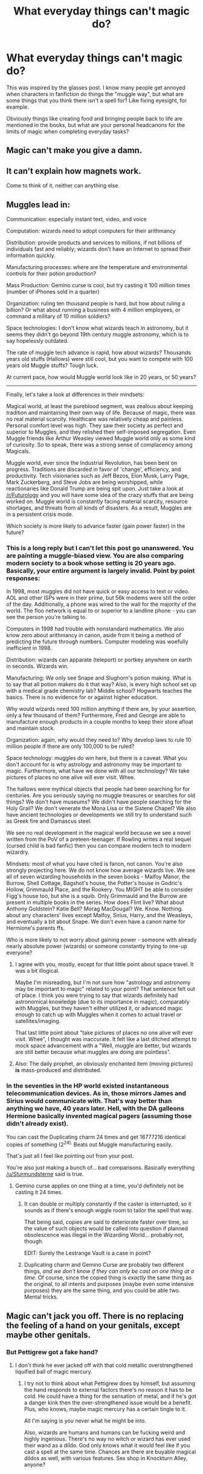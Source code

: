 #+TITLE: What everyday things can't magic do?

* What everyday things can't magic do?
:PROPERTIES:
:Author: face19171
:Score: 10
:DateUnix: 1488417455.0
:DateShort: 2017-Mar-02
:FlairText: Discussion
:END:
This was inspired by the glasses post. I know many people get annoyed when characters in fanfiction do things the "muggle way", but what are some things that you think there isn't a spell for? Like fixing eyesight, for example.

Obviously things like creating food and bringing people back to life are mentioned in the books, but what are your personal headcanons for the limits of magic when completing everyday tasks?


** Magic can't make you give a damn.
:PROPERTIES:
:Author: yarglethatblargle
:Score: 13
:DateUnix: 1488420638.0
:DateShort: 2017-Mar-02
:END:


** It can't explain how magnets work.

Come to think of it, neither can anything else.
:PROPERTIES:
:Author: Averant
:Score: 7
:DateUnix: 1488420137.0
:DateShort: 2017-Mar-02
:END:


** Muggles lead in:

Communication: especially instant text, video, and voice

Computation: wizards need to adopt computers for their arithmancy

Distribution: provide products and services to millions, if not billions of individuals fast and reliably; wizards don't have an Internet to spread their information quickly.

Manufacturing processes: where are the temperature and environmental controls for their potion production?

Mass Production: Gemino curse is cool, but try casting it 100 million times (number of iPhones sold in a quarter)

Organization: ruling ten thousand people is hard, but how about ruling a billion? Or what about running a business with 4 million employees, or command a military of 10 million soldiers?

Space technologies: I don't know what wizards teach in astronomy, but it seems they didn't go beyond 19th century muggle astronomy, which is to say hopelessly outdated.

The rate of muggle tech advance is rapid, how about wizards? Thousands years old stuffs (Hallows) were still cool, but you want to compete with 100 years old Muggle stuffs? Tough luck.

At current pace, how would Muggle world look like in 20 years, or 50 years?

--------------

Finally, let's take a look at differences in their mindsets:

Magical world, at least the pureblood segment, was zealous about keeping tradition and maintaining their own way of life. Because of magic, there was no real material scarcity. Healthcare was relatively cheap and painless. Personal comfort level was high. They saw their society as perfect and superior to Muggles, and they relished their self-imposed segregation. Even Muggle friends like Arthur Weasley viewed Muggle world only as some kind of curiosity. So to speak, there was a strong sense of complacency among Magicals.

Muggle world, ever since the Industrial Revolution, has been bent on progress. Traditions are discarded in favor of 'change', efficiency, and productivity. Tech visionaries such as Jeff Bezos, Elon Musk, Larry Page, Mark Zuckerberg, and Steve Jobs are being worshipped, while reactionaries like Donald Trump are being spit upon. Just take a look at [[/r/Futurology]] and you will have some idea of the crazy stuffs that are being worked on. Muggle world is constantly facing material scarcity, resource shortages, and threats from all kinds of disasters. As a result, Muggles are in a persistent crisis mode.

Which society is more likely to advance faster (gain power faster) in the future?
:PROPERTIES:
:Author: InquisitorCOC
:Score: 10
:DateUnix: 1488421365.0
:DateShort: 2017-Mar-02
:END:

*** This is a long reply but I can't let this post go unanswered. You are painting a muggle-biased view. You are also comparing modern society to a book whose setting is 20 years ago. Basically, your entire argument is largely invalid. Point by point responses:

In 1998, most muggles did not have quick or easy access to text or video. AOL and other ISPs were in their prime, but 56k modems were still the order of the day. Additionally, a phone was wired to the wall for the majority of the world. The floo network is equal to or superior to a landline phone - you can see the person you're talking to.

Computers in 1998 had trouble with nonstandard mathematics. We also know zero about arithmancy in canon, aside from it being a method of predicting the future through numbers. Computer modeling was woefully inefficient in 1998.

Distribution: wizards can apparate (teleport) or portkey anywhere on earth in seconds. Wizards win.

Manufacturing: We only see Snape and Slughorn's potion making. What is to say that all potion makers do it that way? Also, is every high school set up with a medical grade chemistry lab? Middle school? Hogwarts teaches the basics. There is no evidence for or against higher education.

Why would wizards need 100 million anything if there are, by your assertion, only a few thousand of them? Furthermore, Fred and George are able to manufacture enough products in a couple months to keep their store afloat and maintain stock.

Organization: again, why would they need to? Why develop laws to rule 10 million people if there are only 100,000 to be ruled?

Space technology: muggles do win here, but there is a caveat. What you don't account for is why astrology and astronomy may be important to magic. Furthermore, what have we done with all our technology? We take pictures of places no one alive will ever visit. Whee.

The hallows were mythical objects that people had been searching for for centuries. Are you seriously saying no muggle treasures or searches for old things? We don't have museums? We didn't have people searching for the Holy Grail? We don't venerate the Mona Lisa or the Sistene Chapel? We also have ancient technologies or developments we still try to understand such as Greek fire and Damascus steel.

We see no real development in the magical world because we see a novel written from the PoV of a preteen-teenager. If Rowling writes a real sequel (cursed child is bad fanfic) then you can compare modern tech to modern wizardry.

Mindsets: most of what you have cited is fanon, not canon. You're also strongly projecting here. We do not know how average wizards live. We see all of seven wizarding households in the seven books - Malfoy Manor, the Burrow, Shell Cottage, Bagshot's house, the Potter's house in Godric's Hollow, Grimmauld Place, and the Rookery. You MIGHT be able to consider Figg's house too, but she is a squib. Only Grimmauld and the Burrow are present in multiple books in the series. How does Flint live? What about Anthony Goldstein? Katie Bell? Morag MacDougal? We. Know. Nothing. about any characters' lives except Malfoy, Sirius, Harry, and the Weasleys, and eventually a bit about Snape. We don't even have a canon name for Hermione's parents ffs.

Who is more likely to not worry about gaining power - someone with already nearly absolute power (wizards) or someone constantly trying to one-up everyone?
:PROPERTIES:
:Author: Sturmundsterne
:Score: 26
:DateUnix: 1488423651.0
:DateShort: 2017-Mar-02
:END:

**** I agree with you, mostly, except for that little point about space travel. It was a bit illogical.

Maybe I'm misreading, but I'm not sure how "astrology and astronomy may be important to magic" related to your point? That sentence felt out of place. I think you were trying to say that wizards definitely had astronomical knowledge (due to its importance in magic), comparably with Muggles, but they haven't either utilized it, or advanced magic enough to catch up with Muggles when it comes to actual travel or satellites/imaging.

That last little point about "take pictures of places no one alive will ever visit. Whee", I thought was inaccurate. It felt like a last ditched attempt to mock space advancement with a "Well, muggle are better, but wizards are still better because what muggles are doing are pointless".
:PROPERTIES:
:Score: 6
:DateUnix: 1488428977.0
:DateShort: 2017-Mar-02
:END:


**** Also: The daily prophet, an obviously enchanted item (moving pictures) *is* mass-produced and distributed.
:PROPERTIES:
:Author: fflai
:Score: 2
:DateUnix: 1488481912.0
:DateShort: 2017-Mar-02
:END:


*** In the seventies in the HP world existed instantaneous telecommunication devices. As in, those mirrors James and Sirius would communicate with. That's way better than anything we have, 40 years later. Hell, with the DA galleons Hermione basically invented magical pagers (assuming those didn't already exist).

You can cast the Duplicating charm 24 times and get 16777216 identical copies of something (2^{24).} Beats out Muggle manufacturing easily.

That's just all I feel like pointing out from your post.

You're also just making a bunch of... bad comparisons. Basically everything [[/u/Sturmundsterne]] said is true.
:PROPERTIES:
:Author: yarglethatblargle
:Score: 10
:DateUnix: 1488427634.0
:DateShort: 2017-Mar-02
:END:

**** Gemino curse applies on one thing at a time, you'd definitely not be casting it 24 times.
:PROPERTIES:
:Score: 4
:DateUnix: 1488438223.0
:DateShort: 2017-Mar-02
:END:

***** It can double or multiply constantly if the caster is interrupted, so it sounds as if there's enough wiggle room to tailor the spell that way.

That being said, copies are said to deteriorate faster over time, so the value of such objects would be called into question if planned obsolescence was illegal in the Wizarding World... probably not, though.

EDIT: Surely the Lestrange Vault is a case in point?
:PROPERTIES:
:Author: Ihateseatbelts
:Score: 3
:DateUnix: 1488466300.0
:DateShort: 2017-Mar-02
:END:


***** Duplicating charm and Gemino Curse are probably two different things, /and we don't know if they can only be cast on one thing at a time/. Of course, since the copied thing is /exactly/ the same thing as the original, to all intents and purposes (maybe even some intensive purposes) they are the same thing, and you could be able two. Mental tricks.
:PROPERTIES:
:Author: yarglethatblargle
:Score: 2
:DateUnix: 1488466464.0
:DateShort: 2017-Mar-02
:END:


** Magic can't jack you off. There is no replacing the feeling of a hand on your genitals, except maybe other genitals.
:PROPERTIES:
:Score: -5
:DateUnix: 1488420146.0
:DateShort: 2017-Mar-02
:END:

*** But Pettigrew got a fake hand?
:PROPERTIES:
:Author: TheOneNate
:Score: 10
:DateUnix: 1488421310.0
:DateShort: 2017-Mar-02
:END:

**** I don't think he ever jacked off with that cold metallic overstrengthened liquified ball of magic mercury.
:PROPERTIES:
:Score: 1
:DateUnix: 1488421872.0
:DateShort: 2017-Mar-02
:END:

***** I try not to think about what Pettigrew does by himself, but assuming the hand responds to external factors there's no reason it has to be cold. He could have a thing for the sensation of metal, and if he's got a danger kink then the over-strengthened issue would be a benefit. Plus, who knows, maybe magic mercury has a certain tingle to it.

All I'm saying is you never what he might be into.

Also, wizards are humans and humans can be fucking weird and highly ingenious. There's no way no witch or wizard has ever used their wand as a dildo. God only knows what it would feel like if you cast a spell at the same time. Chances are there are buyable magical dildos as well, with various features. Sex shop in Knockturn Alley, anyone?
:PROPERTIES:
:Author: SilverCookieDust
:Score: 7
:DateUnix: 1488430012.0
:DateShort: 2017-Mar-02
:END:
